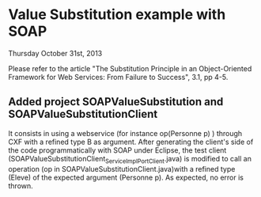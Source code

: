 * Value Substitution example with SOAP

Thursday October 31st, 2013

Please refer to the article "The Substitution Principle in an Object-Oriented Framework for Web Services: From Failure to Success", 3.1, pp 4-5.

** Added project SOAPValueSubstitution and SOAPValueSubstitutionClient

It consists in using a webservice (for instance op(Personne p) ) through CXF with a refined type B as argument. After generating the client's side of the code programmatically with SOAP under Eclipse, the test client (SOAPValueSubstitutionClient\src\model\ServiceImpl_ServiceImplPort_Client.java) is modified to call an operation (op in SOAPValueSubstitutionClient\src\model\ServiceImpl.java)with a refined type (Eleve) of the expected argument (Personne p). As expected, no error is thrown. 
